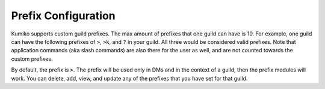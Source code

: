 ====================
Prefix Configuration
====================

Kumiko supports custom guild prefixes. The max amount of prefixes that one guild can have is 10. For example, one guild can have the following prefixes of ``>``, ``>k``, and ``?`` in your guild. 
All three would be considered valid prefixes. Note that application commands (aka slash commands) are also there for the user as well, and are not counted towards the custom prefixes. 

By default, the prefix is ``>``. The prefix will be used only in DMs and in the context of a guild, then the prefix modules will work. 
You can delete, add, view, and update any of the prefixes that you have set for that guild.